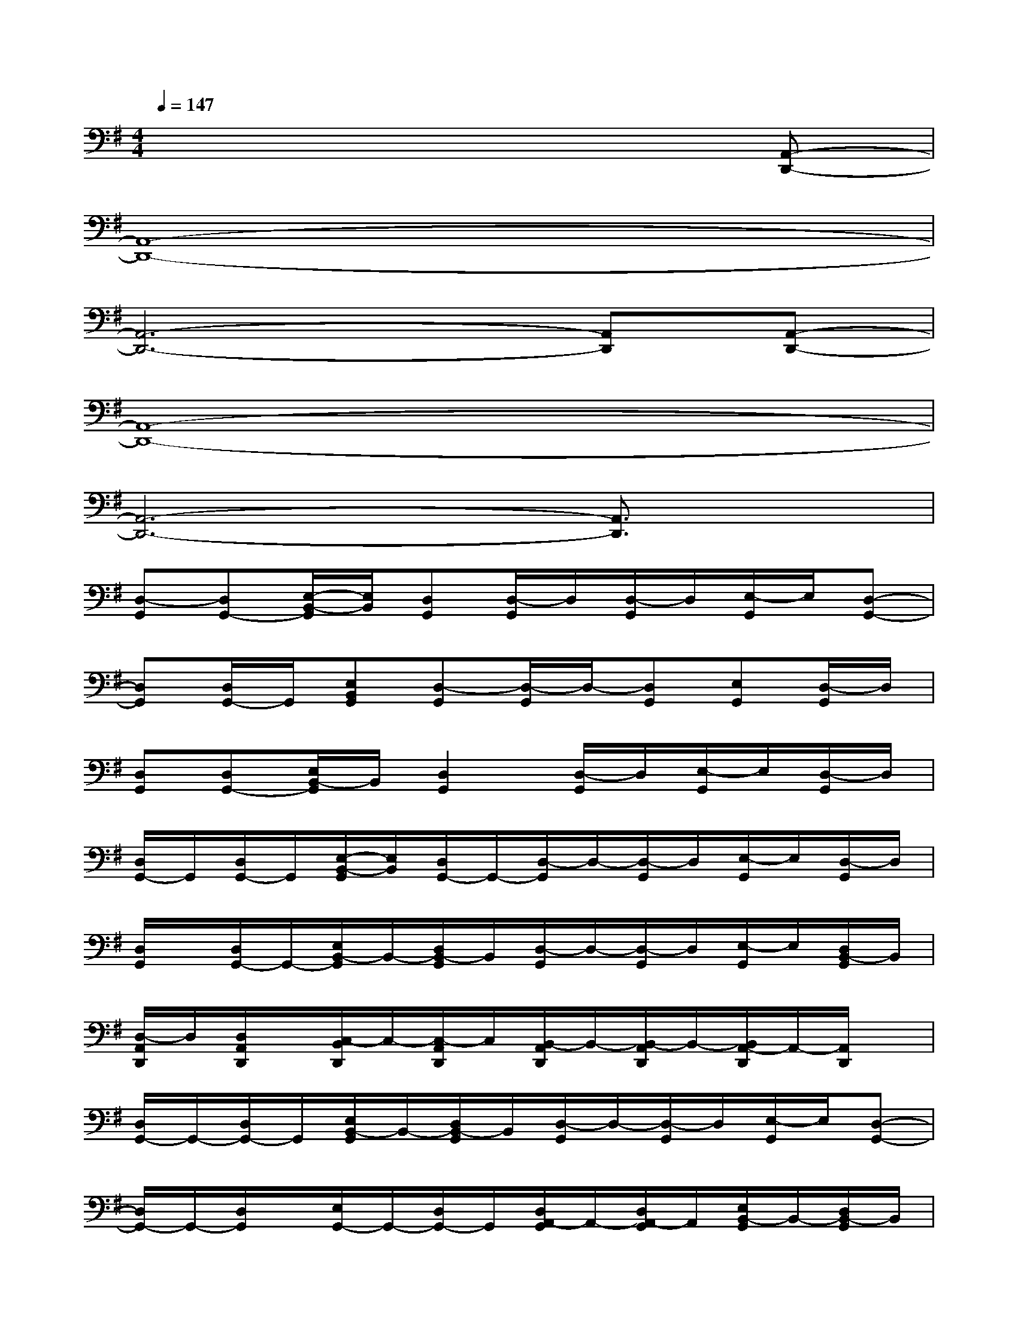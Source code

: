X:1
T:
M:4/4
L:1/8
Q:1/4=147
K:G%1sharps
V:1
x6x[A,,-D,,-]|
[A,,8-D,,8-]|
[A,,6-D,,6-][A,,D,,][A,,-D,,-]|
[A,,8-D,,8-]|
[A,,6-D,,6-][A,,3/2D,,3/2]x/2|
[D,-G,,][D,G,,-][E,/2-B,,/2-G,,/2][E,/2B,,/2][D,G,,][D,/2-G,,/2]D,/2[D,/2-G,,/2]D,/2[E,/2-G,,/2]E,/2[D,-G,,-]|
[D,G,,][D,/2G,,/2-]G,,/2[E,B,,G,,][D,-G,,][D,/2-G,,/2]D,/2-[D,G,,][E,G,,][D,/2-G,,/2]D,/2|
[D,G,,][D,G,,-][E,/2B,,/2-G,,/2]B,,/2[D,2G,,2][D,/2-G,,/2]D,/2[E,/2-G,,/2]E,/2[D,/2-G,,/2]D,/2|
[D,/2G,,/2-]G,,/2[D,/2G,,/2-]G,,/2[E,/2-B,,/2-G,,/2][E,/2B,,/2][D,/2G,,/2-]G,,/2-[D,/2-G,,/2]D,/2-[D,/2-G,,/2]D,/2[E,/2-G,,/2]E,/2[D,/2-G,,/2]D,/2|
[D,/2G,,/2]x/2[D,/2G,,/2-]G,,/2-[E,/2B,,/2-G,,/2]B,,/2-[D,/2B,,/2-G,,/2]B,,/2[D,/2-G,,/2]D,/2-[D,/2-G,,/2]D,/2[E,/2-G,,/2]E,/2[D,/2B,,/2-G,,/2]B,,/2|
[D,/2-A,,/2D,,/2]D,/2[D,/2A,,/2D,,/2]x/2[C,/2-B,,/2D,,/2]C,/2-[C,/2-A,,/2D,,/2]C,/2[B,,/2-A,,/2D,,/2]B,,/2-[B,,/2-A,,/2D,,/2]B,,/2-[B,,/2A,,/2-D,,/2]A,,/2-[A,,/2D,,/2]x/2|
[D,/2G,,/2-]G,,/2-[D,/2G,,/2-]G,,/2[E,/2B,,/2-G,,/2]B,,/2-[D,/2B,,/2-G,,/2]B,,/2[D,/2-G,,/2]D,/2-[D,/2-G,,/2]D,/2[E,/2-G,,/2]E,/2[D,-G,,-]|
[D,/2G,,/2-]G,,/2-[D,/2G,,/2]x/2[E,/2G,,/2-]G,,/2-[D,/2G,,/2-]G,,/2[D,/2A,,/2-G,,/2]A,,/2-[D,/2A,,/2-G,,/2]A,,/2[E,/2B,,/2-G,,/2]B,,/2-[D,/2B,,/2-G,,/2]B,,/2|
[C,/2G,,/2C,,/2]x/2[C,/2G,,/2C,,/2]x/2[E,/2-A,,/2C,,/2]E,/2-[E,/2-G,,/2C,,/2]E,/2[G,/2-G,,/2C,,/2]G,/2-[G,/2-G,,/2C,,/2]G,/2[A,/2-A,,/2C,,/2]A,/2-[A,/2G,/2-G,,/2C,,/2]G,/2|
[C,/2G,,/2C,,/2]x/2[C,/2G,,/2C,,/2]x/2[C,/2-A,,/2C,,/2-][C,/2-C,,/2][C,/2-G,,/2C,,/2]C,/2[B,,/2-G,,/2C,,/2]B,,/2-[B,,/2-G,,/2C,,/2]B,,/2[A,,/2-C,,/2]A,,/2-[A,,/2-G,,/2]A,,/2|
[D,/2G,,/2-]G,,/2-[D,/2G,,/2-]G,,/2-[E,/2B,,/2-G,,/2]B,,/2-[D,/2B,,/2-G,,/2]B,,/2[D,/2-G,,/2]D,/2-[D,/2-G,,/2]D,/2[E,/2-G,,/2]E,/2[D,-G,,-]